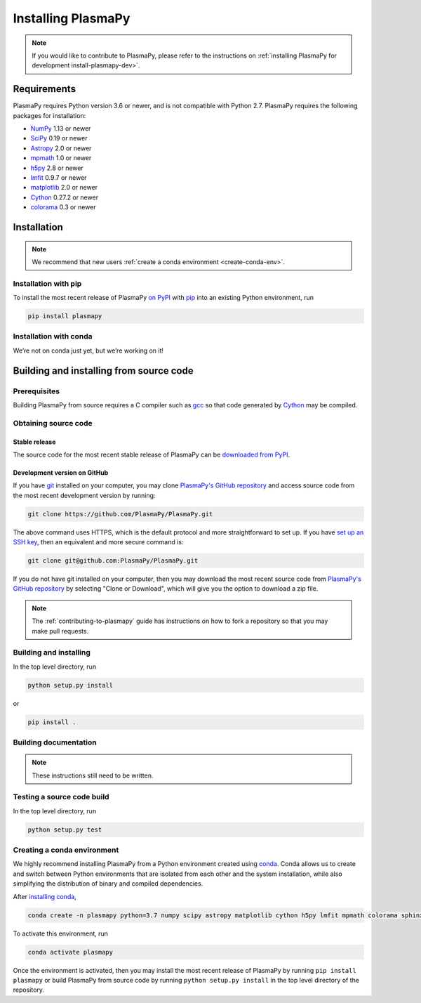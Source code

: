 .. _plasmapy-install:

*******************
Installing PlasmaPy
*******************

.. note::

   If you would like to contribute to PlasmaPy, please refer to the
   instructions on :ref:`installing PlasmaPy for development
   install-plasmapy-dev>`.

Requirements
============

PlasmaPy requires Python version 3.6 or newer, and is not compatible
with Python 2.7.  PlasmaPy requires the following packages for
installation:

- `NumPy <http://www.numpy.org/>`_ 1.13 or newer
- `SciPy <https://www.scipy.org/>`_ 0.19 or newer
- `Astropy <http://www.astropy.org/>`_ 2.0 or newer
- `mpmath <http://mpmath.org/>`_ 1.0 or newer
- `h5py <https://www.h5py.org/>`_ 2.8 or newer
- `lmfit <https://lmfit.github.io/lmfit-py/>`_ 0.9.7 or newer
- `matplotlib <https://matplotlib.org/>`_ 2.0 or newer
- `Cython <http://cython.org/>`_ 0.27.2 or newer
- `colorama <https://pypi.org/project/colorama/>`_ 0.3 or newer

Installation
============

.. note::

   We recommend that new users :ref:`create a conda environment
   <create-conda-env>`.

.. _install-pip:

Installation with pip
---------------------

To install the most recent release of PlasmaPy `on PyPI`_ with `pip
<https://pip.pypa.io/en/stable/>`_ into an existing Python environment,
run

.. code:: bash

   pip install plasmapy

.. _install-conda:

Installation with conda
-----------------------

We’re not on conda just yet, but we’re working on it!

Building and installing from source code
========================================

Prerequisites
-------------

Building PlasmaPy from source requires a C compiler such as
`gcc <https://gcc.gnu.org/>`_ so that code generated by
`Cython <http://cython.org/>`_ may be compiled.

Obtaining source code
---------------------

Stable release
^^^^^^^^^^^^^^

The source code for the most recent stable release of PlasmaPy can be
`downloaded from PyPI <https://pypi.org/project/plasmapy/>`_.

Development version on GitHub
^^^^^^^^^^^^^^^^^^^^^^^^^^^^^

If you have `git <https://git-scm.com/>`_ installed on your computer,
you may clone `PlasmaPy's GitHub repository`_ and access source code
from the most recent development version by running:

.. code:: bash

   git clone https://github.com/PlasmaPy/PlasmaPy.git

The above command uses HTTPS, which is the default protocol and more
straightforward to set up.  If you have `set up an SSH key`_, then an
equivalent and more secure command is:

.. code:: bash

   git clone git@github.com:PlasmaPy/PlasmaPy.git

If you do not have git installed on your computer, then you may download
the most recent source code from `PlasmaPy's GitHub repository`_ by
selecting "Clone or Download", which will give you the option to
download a zip file.

.. note::

   The :ref:`contributing-to-plasmapy` guide has instructions on how to
   fork a repository so that you may make pull requests.

Building and installing
-----------------------

In the top level directory, run

.. code:: bash

   python setup.py install

or

.. code:: bash

   pip install .

Building documentation
----------------------

.. note::

   These instructions still need to be written.

Testing a source code build
---------------------------

In the top level directory, run

.. code:: bash

   python setup.py test

.. _PlasmaPy's GitHub repository: https://github.com/PlasmaPy/PlasmaPy
.. _set up an SSH key: https://help.github.com/articles/generating-a-new-ssh-key-and-adding-it-to-the-ssh-agent/
.. _on PyPI: https://pypi.org/project/plasmapy/

.. _create-conda-env:

Creating a conda environment
----------------------------

We highly recommend installing PlasmaPy from a Python environment
created using `conda <https://conda.io/docs/>`_.  Conda allows us to
create and switch between Python environments that are isolated from
each other and the system installation, while also simplifying the
distribution of binary and compiled dependencies.

After `installing conda <https://conda.io/docs/user-guide/install/>`_,

.. code:: bash

   conda create -n plasmapy python=3.7 numpy scipy astropy matplotlib cython h5py lmfit mpmath colorama sphinx sphinx-gallery pillow -c conda-forge

To activate this environment, run

.. code:: bash

   conda activate plasmapy

Once the environment is activated, then you may install the most recent
release of PlasmaPy by running ``pip install plasmapy`` or build
PlasmaPy from source code by running ``python setup.py install`` in the
top level directory of the repository.
